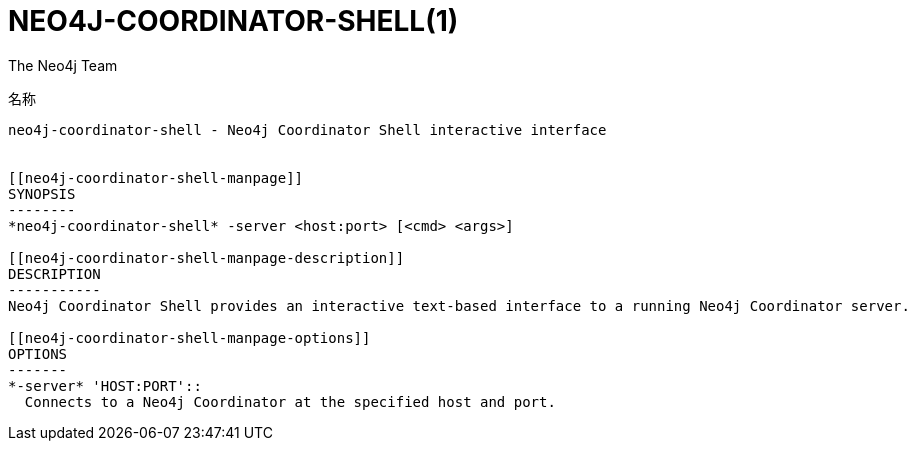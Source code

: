 NEO4J-COORDINATOR-SHELL(1)
==========================
:author: The Neo4j Team

名称
----
neo4j-coordinator-shell - Neo4j Coordinator Shell interactive interface


[[neo4j-coordinator-shell-manpage]]
SYNOPSIS
--------
*neo4j-coordinator-shell* -server <host:port> [<cmd> <args>]

[[neo4j-coordinator-shell-manpage-description]]
DESCRIPTION
-----------
Neo4j Coordinator Shell provides an interactive text-based interface to a running Neo4j Coordinator server.

[[neo4j-coordinator-shell-manpage-options]]
OPTIONS
-------
*-server* 'HOST:PORT'::
  Connects to a Neo4j Coordinator at the specified host and port.



